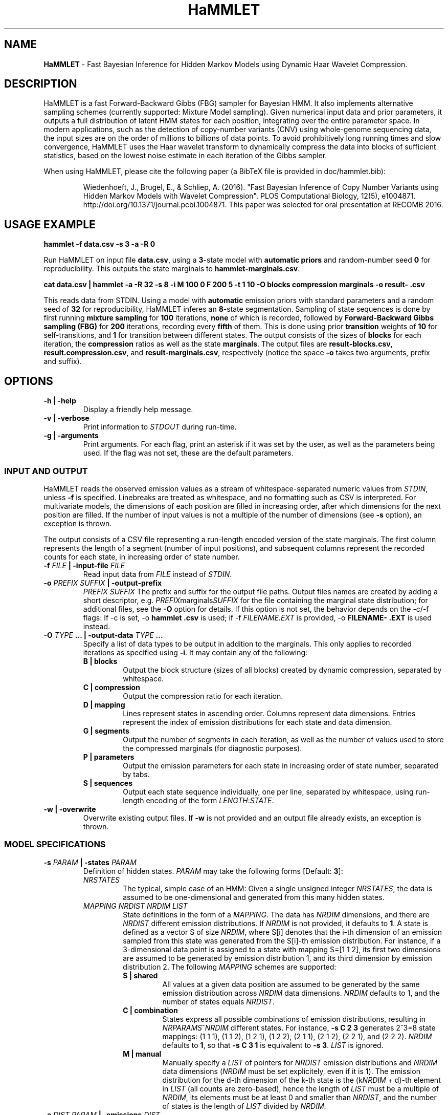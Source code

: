 .TH "HaMMLET" "1" "" "" ""
.SH NAME
.PP
\f[B]HaMMLET\f[] \- Fast Bayesian Inference for Hidden Markov Models
using Dynamic Haar Wavelet Compression.
.SH DESCRIPTION
.PP
HaMMLET is a fast Forward\-Backward Gibbs (FBG) sampler for Bayesian
HMM.
It also implements alternative sampling schemes (currently supported:
Mixture Model sampling).
Given numerical input data and prior parameters, it outputs a full
distribution of latent HMM states for each position, integrating over
the entire parameter space.
In modern applications, such as the detection of copy\-number variants
(CNV) using whole\-genome sequencing data, the input sizes are on the
order of millions to billions of data points.
To avoid prohibitively long running times and slow convergence, HaMMLET
uses the Haar wavelet transform to dynamically compress the data into
blocks of sufficient statistics, based on the lowest noise estimate in
each iteration of the Gibbs sampler.
.PP
When using HaMMLET, please cite the following paper (a BibTeX file is
provided in doc/hammlet.bib):
.RS
.PP
Wiedenhoeft, J., Brugel, E., & Schliep, A.
(2016).
"Fast Bayesian Inference of Copy Number Variants using Hidden Markov
Models with Wavelet Compression".
PLOS Computational Biology, 12(5), e1004871.
http://doi.org/10.1371/journal.pcbi.1004871.
This paper was selected for oral presentation at RECOMB 2016.
.RE
.SH USAGE EXAMPLE
.PP
\f[B]hammlet \-f data.csv \-s 3 \-a \-R 0\f[]
.PP
Run HaMMLET on input file \f[B]data.csv\f[], using a \f[B]3\f[]\-state
model with \f[B]automatic priors\f[] and random\-number seed \f[B]0\f[]
for reproducibility.
This outputs the state marginals to \f[B]hammlet\-marginals.csv\f[].
.PP
\f[B]cat data.csv | hammlet \-a \-R 32 \-s 8 \-i M 100 0 F 200 5 \-t 1
10 \-O blocks compression marginals \-o result\- .csv\f[]
.PP
This reads data from STDIN.
Using a model with \f[B]automatic\f[] emission priors with standard
parameters and a random seed of \f[B]32\f[] for reproducibility, HaMMLET
inferes an \f[B]8\f[]\-state segmentation.
Sampling of state sequences is done by first running \f[B]mixture
sampling\f[] for \f[B]100\f[] iterations, \f[B]none\f[] of which is
recorded, followed by \f[B]Forward\-Backward Gibbs sampling (FBG)\f[]
for \f[B]200\f[] iterations, recording every \f[B]fifth\f[] of them.
This is done using prior \f[B]transition\f[] weights of \f[B]10\f[] for
self\-transitions, and \f[B]1\f[] for transition between different
states.
The output consists of the sizes of \f[B]blocks\f[] for each iteration,
the \f[B]compression\f[] ratios as well as the state \f[B]marginals\f[].
The output files are \f[B]result\-blocks.csv\f[],
\f[B]result.compression.csv\f[], and \f[B]result\-marginals.csv\f[],
respectively (notice the space \f[B]\-o\f[] takes two arguments, prefix
and suffix).
.SH OPTIONS
.TP
.B \-h | \-help
Display a friendly help message.
.RS
.RE
.TP
.B \-v | \-verbose
Print information to \f[I]STDOUT\f[] during run\-time.
.RS
.RE
.TP
.B \-g | \-arguments
Print arguments.
For each flag, print an asterisk if it was set by the user, as well as
the parameters being used.
If the flag was not set, these are the default parameters.
.RS
.RE
.SS INPUT AND OUTPUT
.PP
HaMMLET reads the observed emission values as a stream of
whitespace\-separated numeric values from \f[I]STDIN\f[], unless
\f[B]\-f\f[] is specified.
Linebreaks are treated as whitespace, and no formatting such as CSV is
interpreted.
For multivariate models, the dimensions of each position are filled in
increasing order, after which dimensions for the next position are
filled.
If the number of input values is not a multiple of the number of
dimensions (see \f[B]\-s\f[] option), an exception is thrown.
.PP
The output consists of a CSV file representing a run\-length encoded
version of the state marginals.
The first column represents the length of a segment (number of input
positions), and subsequent columns represent the recorded counts for
each state, in increasing order of state number.
.TP
.B \-f \f[I]FILE\f[] | \-input\-file \f[I]FILE\f[]
Read input data from \f[I]FILE\f[] instead of \f[I]STDIN\f[].
.RS
.RE
.TP
.B \-o \f[I]PREFIX\f[] \f[I]SUFFIX\f[] | \-output\-prefix
\f[I]PREFIX\f[] \f[I]SUFFIX\f[]
The prefix and suffix for the output file paths.
Output files names are created by adding a short descriptor, e.g.
\f[I]PREFIX\f[]marginals\f[I]SUFFIX\f[] for the file containing the
marginal state distribution; for additional files, see the \f[B]\-O\f[]
option for details.
If this option is not set, the behavior depends on the \-c/\-f flags: If
\-c is set, \-o \f[B]hammlet\f[] \f[B]\&.csv\f[] is used; if \-f
\f[I]FILENAME.EXT\f[] is provided, \-o \f[B]FILENAME\-\f[]
\f[B]\&.EXT\f[] is used instead.
.RS
.RE
.TP
.B \-O \f[I]TYPE\f[] ... | \-output\-data \f[I]TYPE\f[] ...
Specify a list of data types to be output in addition to the marginals.
This only applies to recorded iterations as specified using
\f[B]\-i\f[].
It may contain any of the following:
.RS
.TP
.B B | blocks
Output the block structure (sizes of all blocks) created by dynamic
compression, separated by whitespace.
.RS
.RE
.TP
.B C | compression
Output the compression ratio for each iteration.
.RS
.RE
.TP
.B D | mapping
Lines represent states in ascending order.
Columns represent data dimensions.
Entries represent the index of emission distributions for each state and
data dimension.
.RS
.RE
.TP
.B G | segments
Output the number of segments in each iteration, as well as the number
of values used to store the compressed marginals (for diagnostic
purposes).
.RS
.RE
.TP
.B P | parameters
Output the emission parameters for each state in increasing order of
state number, separated by tabs.
.RS
.RE
.TP
.B S | sequences
Output each state sequence individually, one per line, separated by
whitespace, using run\-length encoding of the form
\f[I]LENGTH\f[]:\f[I]STATE\f[].
.RS
.RE
.RE
.TP
.B \-w | \-overwrite
Overwrite existing output files.
If \f[B]\-w\f[] is not provided and an output file already exists, an
exception is thrown.
.RS
.RE
.SS MODEL SPECIFICATIONS
.TP
.B \-s \f[I]PARAM\f[] | \-states \f[I]PARAM\f[]
Definition of hidden states.
\f[I]PARAM\f[] may take the following forms [Default: \f[B]3\f[]]:
.RS
.TP
.B \f[I]NRSTATES\f[]
The typical, simple case of an HMM: Given a single unsigned integer
\f[I]NRSTATES\f[], the data is assumed to be one\-dimensional and
generated from this many hidden states.
.RS
.RE
.TP
.B \f[I]MAPPING\f[] \f[I]NRDIST\f[] \f[I]NRDIM\f[] \f[I]LIST\f[]
State definitions in the form of a \f[I]MAPPING\f[].
The data has \f[I]NRDIM\f[] dimensions, and there are \f[I]NRDIST\f[]
different emission distributions.
If \f[I]NRDIM\f[] is not provided, it defaults to \f[B]1\f[].
A state is defined as a vector S of size \f[I]NRDIM\f[], where S[i]
denotes that the i\-th dimension of an emission sampled from this state
was generated from the S[i]\-th emission distribution.
For instance, if a 3\-dimensional data point is assigned to a state with
mapping S=[1 1 2], its first two dimensions are assumed to be generated
by emission distribution 1, and its third dimension by emission
distribution 2.
The following \f[I]MAPPING\f[] schemes are supported:
.RS
.TP
.B S | shared
All values at a given data position are assumed to be generated by the
same emission distribution across \f[I]NRDIM\f[] data dimensions.
\f[I]NRDIM\f[] defaults to 1, and the number of states equals
\f[I]NRDIST\f[].
.RS
.RE
.TP
.B C | combination
States express all possible combinations of emission distributions,
resulting in \f[I]NRPARAMS\f[]^\f[I]NRDIM\f[] different states.
For instance, \f[B]\-s C 2 3\f[] generates 2^3=8 state mappings: (1 1
1), (1 1 2), (1 2 1), (1 2 2), (2 1 1), (2 1 2), (2 2 1), and (2 2 2).
\f[I]NRDIM\f[] defaults to \f[B]1\f[], so that \f[B]\-s C 3 1\f[] is
equivalent to \f[B]\-s 3\f[].
\f[I]LIST\f[] is ignored.
.RS
.RE
.TP
.B M | manual
Manually specify a \f[I]LIST\f[] of pointers for \f[I]NRDIST\f[]
emission distributions and \f[I]NRDIM\f[] data dimensions
(\f[I]NRDIM\f[] must be set explicitely, even if it is \f[B]1\f[]).
The emission distribution for the d\-th dimension of the k\-th state is
the (k\f[I]NRDIM\f[] + d)\-th element in \f[I]LIST\f[] (all counts are
zero\-based), hence the length of \f[I]LIST\f[] must be a multiple of
\f[I]NRDIM\f[], its elements must be at least 0 and smaller than
\f[I]NRDIST\f[], and the number of states is the length of \f[I]LIST\f[]
divided by \f[I]NRDIM\f[].
.RS
.RE
.RE
.RE
.TP
.B \-e \f[I]DIST\f[] \f[I]PARAM\f[] | \-emissions \f[I]DIST\f[]
\f[I]PARAM\f[]
Set the emissions to be variates of a given \f[I]DIST\f[]ribution, and
let their parameters be sampled from priors using the given
hyper\f[I]PARAM\f[]eters.
The behavior of this option depends on the number of tokens: Let K be
the number of hyperparameters per prior, and D the number of emission
distributions (see \f[B]\-s\f[] option).
If \f[I]PARAM\f[] consists of K tokens, all priors are assumed to have
those same hyperparameters.
If there are N*K tokens, each prior gets its specific set of
hyperparameters.
In all other cases, an exception is thrown.
Arguments may take the following forms [Default: \f[B]normal\f[].
This means that \f[B]\-a\f[] has to be provided if \f[B]\-p\f[] is
not.]:
.RS
.TP
.B \f[B]normal\f[] [\f[I]PARAMs\f[]]
For Normal emissions, \f[I]PARAM\f[] is a collection of 4\-tuples
\f[I]ALPHA\f[] \f[I]BETA\f[] \f[I]MU\f[] \f[I]NU\f[], representing
parameters to the Normal\-Inverse Gamma distribution, sorted by state.
If \f[B]\-a\f[] is set, \f[I]PARAM\f[] is \f[I]VAR\f[] \f[I]P\f[]
instead, where \f[I]P\f[] is the probability to sample emission
variances less or equal than \f[I]VAR\f[]; if these parameters are not
provided, they default to \f[B]0.2 0.9\f[].
.RS
.RE
.PP
\f[I]NOTE\f[]: No other emission type than Normal is currently
supported.
.PP
If neither \f[B]\-a\f[] nor \f[I]PARAM\f[] is provided, an exception is
thrown.
.RE
.TP
.B \-a | \-auto\-priors
Use automatic hyperparameters for emission priors, based on the wavelet
transform of the data.
This changes the meaning of parameters passed to \f[B]\-p\f[].
.RS
.RE
.TP
.B \-t \f[I]VALUES\f[] | \-transitions \f[I]VALUES\f[]
Parameters for transition probabilities.
These are the parameters alpha for a Dirichlet distribution.
\f[I]VALUES\f[] can take the following forms:
.RS
.TP
.B \f[I]ALPHA\f[]
A single number means that all alpha\-parameters are set to the same
value.
.RS
.RE
.TP
.B \f[I]SELF\f[] \f[I]TRANS\f[]
All alphas corresponding to self\-transitions are set to \f[I]SELF\f[],
the others to \f[I]TRANS\f[].
.RS
.RE
.RE
.TP
.B \-S | \-no\-self\-transitions
Do not use self\-transition probabilities within blocks (this has no
effect for mixture sampling).
.RS
.RE
.TP
.B \-I \f[I]ALPHA\f[] | \-initial \f[I]ALPHA\f[]
Sets the alpha parameter of the Dirichlet distribution used as a prior
for the initial state distribution.
.RS
.RE
.SS SAMPLING SCHEME
.TP
.B \-R | \-random\-seed
An unsigned integer value to be used to seed the random number
generator.
If \f[B]\-R\f[] is not set, a seed is generated from the current epoch
time.
A seed should be set manually using \f[B]\-R\f[] whenever
reproducibility is required.
.RS
.RE
.TP
.B \-i \f[I]SCHEME\f[] ... | \-iterations \f[I]SCHEME\f[] ...
A list of sampling \f[I]SCHEME\f[]s, each of which consists of either a
single token \f[I]FLAG\f[], or three tokens, \f[I]TYPE\f[] \f[I]ITER\f[]
\f[I]THIN\f[].The following \f[I]FLAG\f[]s can be used:
.RS
.TP
.B P
Sample from priors.
Since the very first action in a Gibbs sampler is a sampling from the
prior, an additional \f[B]P\f[] is always silently prepended to
\f[B]\-i\f[].
.RS
.RE
.TP
.B S
Set compression to \f[I]static\f[], the block structure is determined by
the current state of emission parameters and remains unchanged until
\f[B]D\f[] is provided.
.RS
.RE
.TP
.B D
Set compression to \f[I]dynamic\f[], the block structure changes at
every iteration based on ht current state of emission parameters and
remains unchanged unto \f[B]D\f[] is provided.
.RS
.RE
.PP
The following triples can be used:
.IP "1." 3
The \f[I]TYPE\f[] of sampling method to be used is one of the following:
.RS 4
.TP
.B M
\f[I]Mixture sampling\f[] treats compression as a way to impose equality
relations on otherwise exchangeable data points.
It completely ignores transition probabilities passed to the model, and
instead assumes transitions to be implied in the block structure alone.
This is much faster than the other methods, as it depends linearly on
the number of states, but is not truly an HMM.
High\-variance components are prone to oversegmentation, and spurious
differences in sampled values can lead to segments which come from the
same true state being assigned to different states.
However, if the variance is expected to be similar over all states, this
variant can yield reasonably good results very fast.
.RS
.RE
.TP
.B F
\f[I]Forward\-Backward Gibbs sampling\f[] uses a dynamic programming
trellis to quickly sample state sequences unaffected by
auto\-correlation due to adjacent blocks.
FBG is considered the state\-of\-the\-art for Gibbs sampling in HMM.
Running times depends quadratically on the number of states.
.RS
.RE
.RE
.IP "2." 3
The number of sampling \f[I]ITER\f[]ations.
.IP "3." 3
The type of \f[I]THIN\f[]ning to be used to record sampled state
sequences (0=record none, 1=record all, 2=record every second sample,
etc.).
.PP
[Default: \f[B]M 500 0 S P F 200 0 F 300 3\f[].
Under this scheme, 100 unrecorded mixture iterations are performed to
converge to a block structure, which is then fixed.
The emission parameters are resampled from the prior so as to remove the
influence of the mixture observations, and 200 FBG iterations for
burn\-in are performed, followed by 300 FBG iterations, every third of
which is recorded, resulting in 100 recorded iterations.]
.RE
.SS COMPRESSION
.TP
.B \-m \f[I]FLOAT\f[] | \-weight\-multiplier \f[I]FLOAT\f[]
Multiply weights by this factor, to avoid overcompression.
[Default: \f[B]1.0\f[]]
.RS
.RE
.SH CAVEATS
.PP
While HaMMLET is designed to minimize memory consumption (univariate
models of 100 million data points can be handled on a standard laptop),
one should still be aware that the size of the marginal state records
and the trellis cannot be predicted before running the inference.
As a consequence, data that only allows for low compression ratios may
still incur huge memory overhead, as it negates the central approach
that makes FBG feasible on such scales.
If memory consumption gets out of hand, you might want to try increasing
the number of burn\-in steps; if the sampler has not fully converged,
individual iterations might have very low compression, even though the
data itself would allow for better ratios.
Likewise, decreasing the number of states might be an option, since
superfluous state parameters will be sampled solely from the prior and
yield arbitrarily low noise variances.
If this does not work, using Mixture model sampling might be an option,
but results should be interpreted with care, see \f[B]\-i\f[] option.
.PP
Though the model should work for any emission distribution in the
exponential family (Normal, Poisson, Exponential, Laplace, Gamma,
Chi\-Squared etc.), only Normal emissions are implemented at the moment.
.PP
Multivariate models are supported in the sense that multiple data
dimensions may share their generating parameters.
True multivariate models such as Normals with non\-diagonal covariance
matrix are not yet supported.
.PP
Plotting the results is done using external Python libraries (NumPy,
Matplotlib).
As these are not optimized for large\-scale applications, this can take
a long time, often longer than the inference itself.
.PP
HaMMLET does not support the convention of combining single\-letter
options, such as replacing \f[B]\-x \-y \-z\f[] by \f[B]\-xyz\f[].
.SH HISTORY
.PP
The first version of HaMMLET was developed by Eric Brugel and John
Wiedenhoeft, and published in 2016 in PLOS CompBio and RECOMB.
It used a wavelet tree data structure for dynamic compression.
The current version is designed for minimal memory footprint in
large\-scale applications.
Changes include: a breakpoint array data structure for optimal wavelet
compression, an in\-place algorithm for its construction,
run\-length\-encoded output, and a queue\-based implementation to record
run\-length\-encoded state sequences.
It is currently developed and maintained by John Wiedenhoeft (ORCID:
0000\-0002\-6935\-1517 (https://orcid.org/0000-0002-6935-1517)) at
<https://github.com/wiedenhoeft/HaMMLET>.
.SH REPORTING BUGS
.PP
GitHub issue tracking system:
<https://github.com/wiedenhoeft/HaMMLET/issues>
.SH SEE ALSO
.PP
Current hosting site: <https://wiedenhoeft.github.io/HaMMLET/>
.PP
Current repository: <https://github.com/wiedenhoeft/HaMMLET>
.PP
Stable link: <https://schlieplab.org/Software/HaMMLET/>
.PP
Documentation in different formats (pdf, html, txt, man) can be found in
the doc/ subfolder of HaMMLET\[aq]s installation directory.
.PP
.PP
.ce
┏━━━━━┓     ┏━━━━━┓ 
.ce
┣━━━━━┫     ┃ ┏━━━┫
.ce
┃ ┏━━━┫     ┃ ┃ ┏━┫
.ce
┃ ┃ ┏━┻━━━━━┫ ┃ ┃ ┃
.ce
┃ ┃ ┃ ┏━━━━━┫ ┃ ┃ ┃
.ce
┃ ┃ ┃ ┣━━━━━┛ ┃ ┃ ┃
.ce
┃ ┃ ┃ ┣━━━━━┳━┛ ┃ ┃
.ce
┣━┛ ┃ ┃     ┣━━━┛ ┃
.ce
┣━━━┛ ┃     ┣━━━━━┫
.ce
┗━━━━━┛     ┗━━━━━┛ 
